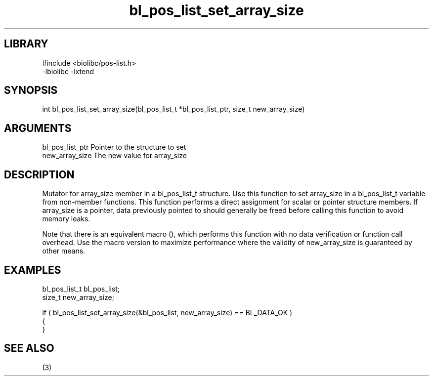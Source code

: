 \" Generated by c2man from bl_pos_list_set_array_size.c
.TH bl_pos_list_set_array_size 3

.SH LIBRARY
\" Indicate #includes, library name, -L and -l flags
.nf
.na
#include <biolibc/pos-list.h>
-lbiolibc -lxtend
.ad
.fi

\" Convention:
\" Underline anything that is typed verbatim - commands, etc.
.SH SYNOPSIS
.PP
.nf 
.na
int     bl_pos_list_set_array_size(bl_pos_list_t *bl_pos_list_ptr, size_t new_array_size)
.ad
.fi

.SH ARGUMENTS
.nf
.na
bl_pos_list_ptr Pointer to the structure to set
new_array_size  The new value for array_size
.ad
.fi

.SH DESCRIPTION

Mutator for array_size member in a bl_pos_list_t structure.
Use this function to set array_size in a bl_pos_list_t variable
from non-member functions.  This function performs a direct
assignment for scalar or pointer structure members.  If
array_size is a pointer, data previously pointed to should
generally be freed before calling this function to avoid memory
leaks.

Note that there is an equivalent macro (), which performs
this function with no data verification or function call overhead.
Use the macro version to maximize performance where the validity
of new_array_size is guaranteed by other means.

.SH EXAMPLES
.nf
.na

bl_pos_list_t   bl_pos_list;
size_t          new_array_size;

if ( bl_pos_list_set_array_size(&bl_pos_list, new_array_size) == BL_DATA_OK )
{
}
.ad
.fi

.SH SEE ALSO

(3)

